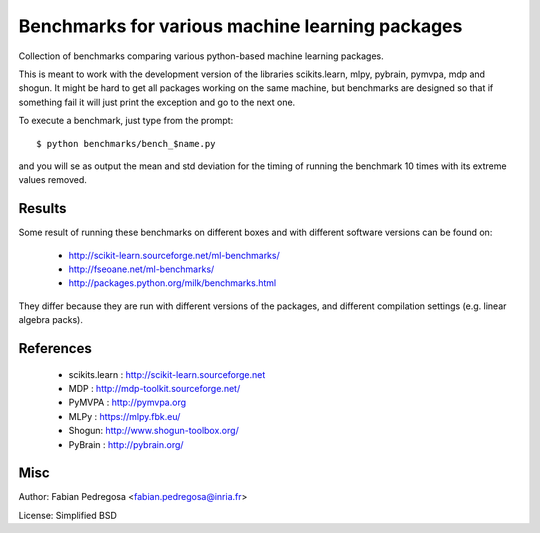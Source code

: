 Benchmarks for various machine learning packages
==================================================

Collection of benchmarks comparing various python-based machine
learning packages.

This is meant to work with the development version of the libraries
scikits.learn, mlpy, pybrain, pymvpa, mdp and shogun. It might be hard
to get all packages working on the same machine, but benchmarks are
designed so that if something fail it will just print the exception
and go to the next one.

To execute a benchmark, just type from the prompt::

    $ python benchmarks/bench_$name.py

and you will se as output the mean and std deviation for the timing of
running the benchmark 10 times with its extreme values removed.

Results
----------

Some result of running these benchmarks on different boxes and with different software versions can 
be found on:

  - http://scikit-learn.sourceforge.net/ml-benchmarks/
  - http://fseoane.net/ml-benchmarks/
  - http://packages.python.org/milk/benchmarks.html

They differ because they are run with different versions of the packages, and different
compilation settings (e.g. linear algebra packs).

References
----------

  - scikits.learn : http://scikit-learn.sourceforge.net
  - MDP : http://mdp-toolkit.sourceforge.net/
  - PyMVPA : http://pymvpa.org
  - MLPy : https://mlpy.fbk.eu/
  - Shogun: http://www.shogun-toolbox.org/
  - PyBrain : http://pybrain.org/


Misc
----

Author: Fabian Pedregosa <fabian.pedregosa@inria.fr>

License: Simplified BSD
